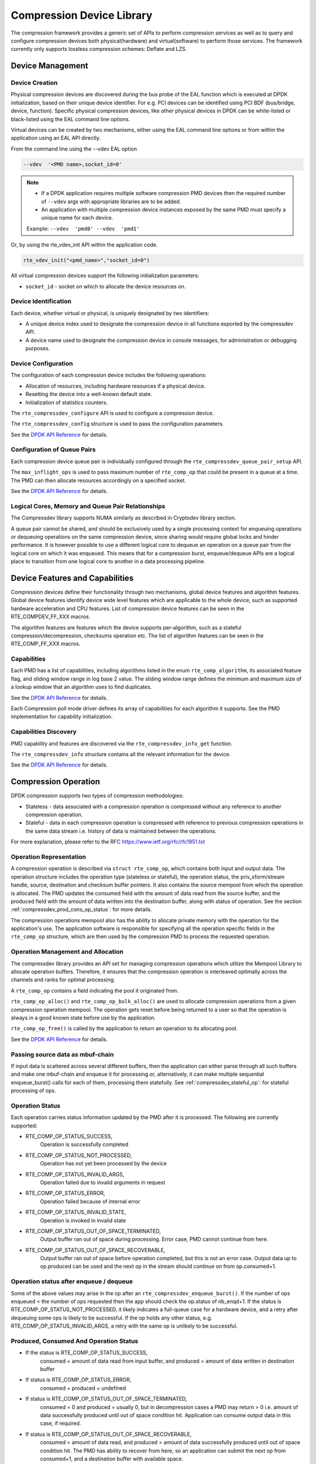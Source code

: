 ..  SPDX-License-Identifier: BSD-3-Clause
    Copyright(c) 2017-2018 Cavium Networks.

Compression Device Library
==========================

The compression framework provides a generic set of APIs to perform compression services
as well as to query and configure compression devices both physical(hardware) and virtual(software)
to perform those services. The framework currently only supports lossless compression schemes:
Deflate and LZS.

Device Management
-----------------

Device Creation
~~~~~~~~~~~~~~~

Physical compression devices are discovered during the bus probe of the EAL function
which is executed at DPDK initialization, based on their unique device identifier.
For e.g. PCI devices can be identified using PCI BDF (bus/bridge, device, function).
Specific physical compression devices, like other physical devices in DPDK can be
white-listed or black-listed using the EAL command line options.

Virtual devices can be created by two mechanisms, either using the EAL command
line options or from within the application using an EAL API directly.

From the command line using the --vdev EAL option

.. code-block:: console

   --vdev  '<PMD name>,socket_id=0'

.. Note::

   * If a DPDK application requires multiple software compression PMD devices then the
     required number of ``--vdev`` args with appropriate libraries are to be added.

   * An application with multiple compression device instances exposed by the same PMD must
     specify a unique name for each device.

   Example: ``--vdev  'pmd0' --vdev  'pmd1'``

Or, by using the rte_vdev_init API within the application code.

.. code-block:: c

   rte_vdev_init("<pmd_name>","socket_id=0")

All virtual compression devices support the following initialization parameters:

* ``socket_id`` - socket on which to allocate the device resources on.

Device Identification
~~~~~~~~~~~~~~~~~~~~~

Each device, whether virtual or physical, is uniquely designated by two
identifiers:

- A unique device index used to designate the compression device in all functions
  exported by the compressdev API.

- A device name used to designate the compression device in console messages, for
  administration or debugging purposes.

Device Configuration
~~~~~~~~~~~~~~~~~~~~

The configuration of each compression device includes the following operations:

- Allocation of resources, including hardware resources if a physical device.
- Resetting the device into a well-known default state.
- Initialization of statistics counters.

The ``rte_compressdev_configure`` API is used to configure a compression device.

The ``rte_compressdev_config`` structure is used to pass the configuration
parameters.

See the `DPDK API Reference <https://doc.dpdk.org/api/rte__compressdev_8h.html>`_ for details.

Configuration of Queue Pairs
~~~~~~~~~~~~~~~~~~~~~~~~~~~~

Each compression device queue pair is individually configured through the
``rte_compressdev_queue_pair_setup`` API.

The ``max_inflight_ops`` is used to pass maximum number of
``rte_comp_op`` that could be present in a queue at a time.
The PMD can then allocate resources accordingly on a specified socket.

See the `DPDK API Reference <https://doc.dpdk.org/api/rte__compressdev_8h.html>`_ for details.

Logical Cores, Memory and Queue Pair Relationships
~~~~~~~~~~~~~~~~~~~~~~~~~~~~~~~~~~~~~~~~~~~~~~~~~~

The Compressdev library supports NUMA similarly as described in Cryptodev library section.

A queue pair cannot be shared, and should be exclusively used by a single processing
context for enqueuing operations or dequeuing operations on the same compression device,
since sharing would require global locks and hinder performance. It is however possible
to use a different logical core to dequeue an operation on a queue pair from the logical
core on which it was enqueued. This means that for a compression burst, enqueue/dequeue
APIs are a logical place to transition from one logical core to another in a
data processing pipeline.

Device Features and Capabilities
--------------------------------

Compression devices define their functionality through two mechanisms, global device
features and algorithm features. Global device features identify device
wide level features which are applicable to the whole device, such as supported hardware
acceleration and CPU features. List of compression device features can be seen in the
RTE_COMPDEV_FF_XXX macros.

The algorithm features are features which the device supports per-algorithm,
such as a stateful compression/decompression, checksums operation etc.
The list of algorithm features can be seen in the RTE_COMP_FF_XXX macros.

Capabilities
~~~~~~~~~~~~
Each PMD has a list of capabilities, including algorithms listed in
the enum ``rte_comp_algorithm``, its associated feature flag, and
sliding window range in log base 2 value. The sliding window range
defines the minimum and maximum size of a lookup window that an algorithm uses
to find duplicates.

See the `DPDK API Reference <https://doc.dpdk.org/api/rte__compressdev_8h.html>`_ for details.

Each Compression poll mode driver defines its array of capabilities
for each algorithm it supports. See the PMD implementation for capability
initialization.

Capabilities Discovery
~~~~~~~~~~~~~~~~~~~~~~

PMD capability and features are discovered via the ``rte_compressdev_info_get`` function.

The ``rte_compressdev_info`` structure contains all the relevant information for the device.

See the `DPDK API Reference <https://doc.dpdk.org/api/rte__compressdev_8h.html>`_ for details.

Compression Operation
---------------------

DPDK compression supports two types of compression methodologies:

- Stateless - data associated with a compression operation is compressed without any reference
  to another compression operation.

- Stateful - data in each compression operation is compressed with reference to previous compression
  operations in the same data stream i.e. history of data is maintained between the operations.

For more explanation, please refer to the RFC https://www.ietf.org/rfc/rfc1951.txt

Operation Representation
~~~~~~~~~~~~~~~~~~~~~~~~

A compression operation is described via ``struct rte_comp_op``, which contains both input and
output data. The operation structure includes the operation type (stateless or stateful),
the operation status, the priv_xform/stream handle, source, destination and checksum buffer
pointers. It also contains the source mempool from which the operation is allocated.
The PMD updates the consumed field with the amount of data read from the source buffer,
and the produced field with the amount of data written into the destination buffer,
along with status of operation.
See the section :ref:`compressdev_prod_cons_op_status`: for more details.

The compression operations mempool also has the ability to allocate private memory with the
operation for the application's use. The application software is responsible for specifying
all the operation specific fields in the ``rte_comp_op`` structure, which are then used
by the compression PMD to process the requested operation.


Operation Management and Allocation
~~~~~~~~~~~~~~~~~~~~~~~~~~~~~~~~~~~

The compressdev library provides an API set for managing compression operations which
utilize the Mempool Library to allocate operation buffers. Therefore, it ensures
that the compression operation is interleaved optimally across the channels and
ranks for optimal processing.

A ``rte_comp_op`` contains a field indicating the pool it originated from.

``rte_comp_op_alloc()`` and ``rte_comp_op_bulk_alloc()`` are used to allocate
compression operations from a given compression operation mempool.
The operation gets reset before being returned to a user so that the operation
is always in a good known state before use by the application.

``rte_comp_op_free()`` is called by the application to return an operation to
its allocating pool.

See the `DPDK API Reference <https://doc.dpdk.org/api/rte__compressdev_8h.html>`_ for details.

Passing source data as mbuf-chain
~~~~~~~~~~~~~~~~~~~~~~~~~~~~~~~~~
If input data is scattered across several different buffers, then
the application can either parse through all such buffers and make one
mbuf-chain and enqueue it for processing or, alternatively, it can
make multiple sequential enqueue_burst() calls for each of them,
processing them statefully. See :ref:`compressdev_stateful_op`:
for stateful processing of ops.

Operation Status
~~~~~~~~~~~~~~~~
Each operation carries status information updated by the PMD after it is processed.
The following are currently supported:

- RTE_COMP_OP_STATUS_SUCCESS,
    Operation is successfully completed

- RTE_COMP_OP_STATUS_NOT_PROCESSED,
    Operation has not yet been processed by the device

- RTE_COMP_OP_STATUS_INVALID_ARGS,
    Operation failed due to invalid arguments in request

- RTE_COMP_OP_STATUS_ERROR,
    Operation failed because of internal error

- RTE_COMP_OP_STATUS_INVALID_STATE,
    Operation is invoked in invalid state

- RTE_COMP_OP_STATUS_OUT_OF_SPACE_TERMINATED,
    Output buffer ran out of space during processing. Error case,
    PMD cannot continue from here.

- RTE_COMP_OP_STATUS_OUT_OF_SPACE_RECOVERABLE,
    Output buffer ran out of space before operation completed, but this
    is not an error case. Output data up to op.produced can be used and
    the next op in the stream should continue on from op.consumed+1.

Operation status after enqueue / dequeue
~~~~~~~~~~~~~~~~~~~~~~~~~~~~~~~~~~~~~~~~
Some of the above values may arise in the op after an
``rte_compressdev_enqueue_burst()``. If the number of ops enqueued < the number of ops requested
then the app should check the op.status of nb_enqd+1.
If the status is RTE_COMP_OP_STATUS_NOT_PROCESSED, it likely indicates a full-queue case for a
hardware device, and a retry after dequeuing some ops is likely to be successful.
If the op holds any other status, e.g. RTE_COMP_OP_STATUS_INVALID_ARGS, a retry with
the same op is unlikely to be successful.


.. _compressdev_prod_cons_op_status:

Produced, Consumed And Operation Status
~~~~~~~~~~~~~~~~~~~~~~~~~~~~~~~~~~~~~~~

- If the status is RTE_COMP_OP_STATUS_SUCCESS,
    consumed = amount of data read from input buffer, and
    produced = amount of data written in destination buffer
- If status is RTE_COMP_OP_STATUS_ERROR,
    consumed = produced = undefined
- If status is RTE_COMP_OP_STATUS_OUT_OF_SPACE_TERMINATED,
    consumed = 0 and
    produced = usually 0, but in decompression cases a PMD may return > 0
    i.e. amount of data successfully produced until out of space condition
    hit. Application can consume output data in this case, if required.
- If status is RTE_COMP_OP_STATUS_OUT_OF_SPACE_RECOVERABLE,
    consumed = amount of data read, and
    produced = amount of data successfully produced until
    out of space condition hit. The PMD has ability to recover
    from here, so an application can submit the next op from
    consumed+1, and a destination buffer with available space.

Transforms
----------

Compression transforms (``rte_comp_xform``) are the mechanism
to specify the details of the compression operation such as algorithm,
window size, and checksum.

Compression API Hash support
----------------------------

The compression API allows an application to enable digest calculation
alongside compression and decompression of data. A PMD reflects its
support for hash algorithms via capability algo feature flags.
If supported, the PMD always calculates the digest on plaintext i.e.
before compression and after decompression.

Currently supported list of hash algos are SHA-1 and SHA2 family
SHA256.

See the `DPDK API Reference <https://doc.dpdk.org/api/rte__compressdev_8h.html>`_ for details.

If required, the application should set the valid hash algo in compress
or decompress xforms during ``rte_compressdev_stream_create()``
or ``rte_compressdev_private_xform_create()``, and pass a valid
output buffer in ``rte_comp_op`` hash field struct to store the
resulting digest. The buffer passed should be contiguous and large
enough to store digest, which is 20 bytes for SHA-1 and
32 bytes for SHA2-256.

Compression API Stateless operation
------------------------------------

An op is processed stateless if it has
- op_type set to RTE_COMP_OP_STATELESS
- flush value set to RTE_COMP_FLUSH_FULL or RTE_COMP_FLUSH_FINAL
(required only on compression side),
- All required input in source buffer

When all of the above conditions are met, the PMD initiates stateless processing
and releases acquired resources after processing of current operation is
complete. The application can enqueue multiple stateless ops in a single burst
and must attach priv_xform handle to such ops.

priv_xform in Stateless operation
~~~~~~~~~~~~~~~~~~~~~~~~~~~~~~~~~~~~

A priv_xform is private data managed internally by the PMD to do stateless processing.
A priv_xform is initialized by an application providing a generic xform structure
to ``rte_compressdev_private_xform_create``, which returns an opaque priv_xform reference.
If the PMD supports SHAREABLE priv_xform, indicated via algorithm feature flag,
then the application can attach the same priv_xform with many stateless ops at a time.
If not, then the application needs to create as many priv_xforms as it expects to have
stateless operations in-flight.

.. figure:: img/stateless-op.*

   Stateless Ops using Non-Shareable priv_xform


.. figure:: img/stateless-op-shared.*

   Stateless Ops using Shareable priv_xform


The application should call ``rte_compressdev_private_xform_create()`` and attach it to a stateless
op before enqueuing them for processing and free via ``rte_compressdev_private_xform_free()``
during termination.

An example pseudocode to setup and process NUM_OPS stateless ops with each of length OP_LEN
using priv_xform would look like:

.. code-block:: c

    /*
     * pseudocode for stateless compression
     */

    uint8_t cdev_id = rte_compressdev_get_dev_id(<PMD name>);

    /* configure the device. */
    if (rte_compressdev_configure(cdev_id, &conf) < 0)
        rte_exit(EXIT_FAILURE, "Failed to configure compressdev %u", cdev_id);

    if (rte_compressdev_queue_pair_setup(cdev_id, 0, NUM_MAX_INFLIGHT_OPS,
                            socket_id()) < 0)
        rte_exit(EXIT_FAILURE, "Failed to setup queue pair\n");

    if (rte_compressdev_start(cdev_id) < 0)
        rte_exit(EXIT_FAILURE, "Failed to start device\n");

    /* setup compress transform */
    struct rte_comp_xform compress_xform = {
        .type = RTE_COMP_COMPRESS,
        .compress = {
            .algo = RTE_COMP_ALGO_DEFLATE,
            .deflate = {
                .huffman = RTE_COMP_HUFFMAN_DEFAULT
            },
            .level = RTE_COMP_LEVEL_PMD_DEFAULT,
            .chksum = RTE_COMP_CHECKSUM_NONE,
            .window_size = DEFAULT_WINDOW_SIZE,
            .hash_algo = RTE_COMP_HASH_ALGO_NONE
        }
    };

    /* create priv_xform and initialize it for the compression device. */
    rte_compressdev_info dev_info;
    void *priv_xform = NULL;
    int shareable = 1;
    rte_compressdev_info_get(cdev_id, &dev_info);
    if (dev_info.capabilities->comp_feature_flags & RTE_COMP_FF_SHAREABLE_PRIV_XFORM) {
        rte_compressdev_private_xform_create(cdev_id, &compress_xform, &priv_xform);
    } else {
        shareable = 0;
    }

    /* create operation pool via call to rte_comp_op_pool_create and alloc ops */
    struct rte_comp_op *comp_ops[NUM_OPS];
    rte_comp_op_bulk_alloc(op_pool, comp_ops, NUM_OPS);

    /* prepare ops for compression operations */
    for (i = 0; i < NUM_OPS; i++) {
        struct rte_comp_op *op = comp_ops[i];
        if (!shareable)
            rte_compressdev_private_xform_create(cdev_id, &compress_xform, &op->priv_xform)
        else
            op->private_xform = priv_xform;
        op->op_type = RTE_COMP_OP_STATELESS;
        op->flush_flag = RTE_COMP_FLUSH_FINAL;

        op->src.offset = 0;
        op->dst.offset = 0;
        op->src.length = OP_LEN;
        op->input_chksum = 0;
        setup op->m_src and op->m_dst;
    }
    num_enqd = rte_compressdev_enqueue_burst(cdev_id, 0, comp_ops, NUM_OPS);
    /* wait for this to complete before enqueuing next*/
    do {
        num_deque = rte_compressdev_dequeue_burst(cdev_id, 0 , &processed_ops, NUM_OPS);
    } while (num_dqud < num_enqd);


Stateless and OUT_OF_SPACE
~~~~~~~~~~~~~~~~~~~~~~~~~~

OUT_OF_SPACE is a condition when the output buffer runs out of space and where the PMD
still has more data to produce. If the PMD runs into such condition, then the PMD returns
RTE_COMP_OP_OUT_OF_SPACE_TERMINATED error. In such case, the PMD resets itself and can set
consumed=0 and produced=amount of output it could produce before hitting out_of_space.
The application would need to resubmit the whole input with a larger output buffer, if it
wants the operation to be completed.

Hash in Stateless
~~~~~~~~~~~~~~~~~
If hash is enabled, the digest buffer will contain valid data after an op is successfully
processed i.e. dequeued with status = RTE_COMP_OP_STATUS_SUCCESS.

Checksum in Stateless
~~~~~~~~~~~~~~~~~~~~~
If checksum is enabled, checksum will only be available after an op is successfully
processed i.e. dequeued with status = RTE_COMP_OP_STATUS_SUCCESS.

.. _compressdev_stateful_op:

Compression API Stateful operation
-----------------------------------

The compression API provides RTE_COMP_FF_STATEFUL_COMPRESSION and
RTE_COMP_FF_STATEFUL_DECOMPRESSION feature flag for the PMD to reflect
its support for Stateful operations.

A Stateful operation in DPDK compression means the application invokes enqueue
burst() multiple times to process a related chunk of data because the
application broke the data into several ops.

In such cases
- ops are setup with op_type RTE_COMP_OP_STATEFUL,
- all ops except the last are set with flush value = RTE_COMP_FLUSH_NONE/SYNC
and the last is set with flush value RTE_COMP_FLUSH_FULL/FINAL.

In case of either one or all of the above conditions, the PMD initiates
stateful processing and releases acquired resources after processing the
operation with flush value = RTE_COMP_FLUSH_FULL/FINAL is complete.
Unlike stateless, the application can enqueue only one stateful op from
a particular stream at a time and must attach a stream handle
to each op.

Stream in Stateful operation
~~~~~~~~~~~~~~~~~~~~~~~~~~~~

A stream in DPDK compression is a logical entity which identifies a related set of ops.
For example, one large file broken into multiple chunks, then the file is represented by a stream,
and each chunk of that file is represented by a compression op ``rte_comp_op``.
Whenever an application wants stateful processing of such data, then it must get a stream handle
via making call to ``rte_compressdev_stream_create()`` with an xform, which will return an opaque
stream handle to attach to all of the ops carrying data of that stream.
In stateful processing, every op requires previous op data for compression/decompression.
A PMD allocates and sets up resources such as history, states, etc. within a stream,
which are maintained during the processing of related ops.

Unlike priv_xforms, a stream is always a NON_SHAREABLE entity. One stream handle must be attached
to only one set of related ops and cannot be reused until all of them are processed with a
success/failure status.

.. figure:: img/stateful-op.*

   Stateful Ops


An application should call ``rte_compressdev_stream_create()`` and attach it to the op before
enqueuing them for processing and free via ``rte_compressdev_stream_free()`` during
termination. All ops that are to be processed statefully should carry the *same* stream.

See the `DPDK API Reference <https://doc.dpdk.org/api/rte__compressdev_8h.html>`_ for details.

An example pseudocode to set up and process a stream having NUM_CHUNKS,
with each chunk size of CHUNK_LEN, would look like:

.. code-block:: c

    /*
     * pseudocode for stateful compression
     */

    uint8_t cdev_id = rte_compressdev_get_dev_id(<PMD name>);

    /* configure the  device. */
    if (rte_compressdev_configure(cdev_id, &conf) < 0)
        rte_exit(EXIT_FAILURE, "Failed to configure compressdev %u", cdev_id);

    if (rte_compressdev_queue_pair_setup(cdev_id, 0, NUM_MAX_INFLIGHT_OPS,
                                    socket_id()) < 0)
        rte_exit(EXIT_FAILURE, "Failed to setup queue pair\n");

    if (rte_compressdev_start(cdev_id) < 0)
        rte_exit(EXIT_FAILURE, "Failed to start device\n");

    /* setup compress transform. */
    struct rte_comp_xform compress_xform = {
        .type = RTE_COMP_COMPRESS,
        .compress = {
            .algo = RTE_COMP_ALGO_DEFLATE,
            .deflate = {
                .huffman = RTE_COMP_HUFFMAN_DEFAULT
            },
            .level = RTE_COMP_LEVEL_PMD_DEFAULT,
            .chksum = RTE_COMP_CHECKSUM_NONE,
            .window_size = DEFAULT_WINDOW_SIZE,
            .hash_algo = RTE_COMP_HASH_ALGO_NONE
        }
    };

    /* create stream */
    void *stream;
    rte_compressdev_stream_create(cdev_id, &compress_xform, &stream);

    /* create an op pool and allocate ops */
    rte_comp_op_bulk_alloc(op_pool, comp_ops, NUM_CHUNKS);

    /* Prepare source and destination mbufs for compression operations */
    unsigned int i;
    for (i = 0; i < NUM_CHUNKS; i++) {
        if (rte_pktmbuf_append(mbufs[i], CHUNK_LEN) == NULL)
            rte_exit(EXIT_FAILURE, "Not enough room in the mbuf\n");
        comp_ops[i]->m_src = mbufs[i];
        if (rte_pktmbuf_append(dst_mbufs[i], CHUNK_LEN) == NULL)
            rte_exit(EXIT_FAILURE, "Not enough room in the mbuf\n");
        comp_ops[i]->m_dst = dst_mbufs[i];
    }

    /* Set up the compress operations. */
    for (i = 0; i < NUM_CHUNKS; i++) {
        struct rte_comp_op *op = comp_ops[i];
        op->stream = stream;
        op->m_src = src_buf[i];
        op->m_dst = dst_buf[i];
        op->op_type = RTE_COMP_OP_STATEFUL;
        if (i == NUM_CHUNKS-1) {
            /* set to final, if last chunk*/
            op->flush_flag = RTE_COMP_FLUSH_FINAL;
        } else {
            /* set to NONE, for all intermediary ops */
            op->flush_flag = RTE_COMP_FLUSH_NONE;
        }
        op->src.offset = 0;
        op->dst.offset = 0;
        op->src.length = CHUNK_LEN;
        op->input_chksum = 0;
        num_enqd = rte_compressdev_enqueue_burst(cdev_id, 0, &op[i], 1);
        /* wait for this to complete before enqueuing next*/
        do {
            num_deqd = rte_compressdev_dequeue_burst(cdev_id, 0 , &processed_ops, 1);
        } while (num_deqd < num_enqd);
        /* analyze the amount of consumed and produced data before pushing next op*/
    }


Stateful and OUT_OF_SPACE
~~~~~~~~~~~~~~~~~~~~~~~~~

If a PMD supports stateful operation, then an OUT_OF_SPACE status is not an actual
error for the PMD. In such a case, the PMD returns with status
RTE_COMP_OP_STATUS_OUT_OF_SPACE_RECOVERABLE with consumed = number of input bytes
read, and produced = length of complete output buffer.
The application should enqueue the next op with source starting at consumed+1, and an
output buffer with available space.

Hash in Stateful
~~~~~~~~~~~~~~~~
If enabled, the digest buffer will contain valid digest after the last op in a stream
(having flush = RTE_COMP_FLUSH_FINAL) is successfully processed i.e. dequeued
with status = RTE_COMP_OP_STATUS_SUCCESS.

Checksum in Stateful
~~~~~~~~~~~~~~~~~~~~
If enabled, the checksum will only be available after the last op in a stream
(having flush = RTE_COMP_FLUSH_FINAL) is successfully processed i.e. dequeued
with status = RTE_COMP_OP_STATUS_SUCCESS.

Burst in compression API
------------------------

Scheduling of compression operations on DPDK's application data path is
performed using a burst oriented asynchronous API set. A queue pair on a compression
device accepts a burst of compression operations using the enqueue burst API.
On physical devices the enqueue burst API will place the operations to be processed
on the device's hardware input queue, for virtual devices the processing of the
operations is usually completed during the enqueue call to the compression
device. The dequeue burst API will retrieve any processed operations available
from the queue pair on the compression device, from physical devices this is usually
directly from the devices processed queue, and for virtual device's from an
``rte_ring`` where processed operations are placed after being processed on the
enqueue call.

A burst in DPDK compression can be a combination of stateless and stateful operations with a
condition that for stateful ops only one op at a time should be enqueued from a particular stream
i.e. two ops should never belong to the same stream in a single burst.
However, a burst may contain multiple stateful ops, as long as each op is attached to a different
stream, i.e. a burst can look like:

+---------------+--------------+--------------+-----------------+--------------+--------------+
| enqueue_burst | op1.no_flush | op2.no_flush | op3.flush_final | op4.no_flush | op5.no_flush |
+---------------+--------------+--------------+-----------------+--------------+--------------+

Where, op1 .. op5 all belong to different independent data units. op1, op2, op4, op5 must be
stateful as stateless ops can only use flush full or final and op3 can be of type stateless or
stateful. Every op with type set to RTE_COMP_OP_STATELESS must be attached to priv_xform and
every op with type set to RTE_COMP_OP_STATEFUL *must* be attached to stream.

Since each operation in a burst is independent and thus can be completed
out of order, applications which need ordering should setup a per-op user data
area, with reordering information so that it can determine enqueue order at
dequeue.

Also, if multiple threads calls enqueue_burst() on the same queue pair then it's
the application's responsibility to use a proper locking mechanism to ensure
exclusive enqueuing of operations.

Enqueue / Dequeue Burst APIs
~~~~~~~~~~~~~~~~~~~~~~~~~~~~

The burst enqueue API uses a compression device identifier and a queue pair
identifier to specify the compression device queue pair to schedule the processing on.
The ``nb_ops`` parameter is the number of operations to process which are
supplied in the ``ops`` array of ``rte_comp_op`` structures.
The enqueue function returns the number of operations it actually enqueued for
processing, a return value equal to ``nb_ops`` means that all packets have been
enqueued.

The dequeue API uses the same format as the enqueue API but
the ``nb_ops`` and ``ops`` parameters are now used to specify the max processed
operations the user wishes to retrieve and the location in which to store them.
The API call returns the actual number of processed operations returned, this
can never be larger than ``nb_ops``.

Sample code
-----------

There are unit test applications that show how to use the compressdev library inside
``app/test/test_compressdev.c``

Compression Device API
~~~~~~~~~~~~~~~~~~~~~~

The compressdev Library API is described in the
`DPDK API Reference <https://doc.dpdk.org/api/rte__compressdev_8h.html>`_.
